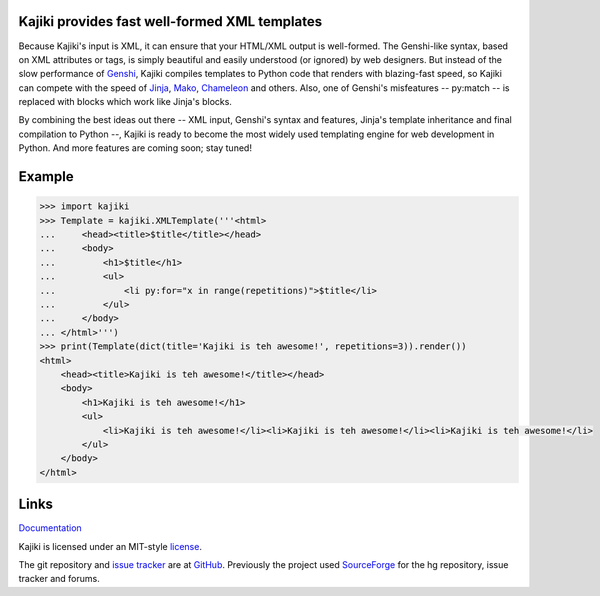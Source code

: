 Kajiki provides fast well-formed XML templates
==============================================

Because Kajiki's input is XML, it can ensure that your HTML/XML output is
well-formed. The Genshi-like syntax, based on XML attributes or tags, is simply
beautiful and easily understood (or ignored) by web designers.
But instead of the slow performance of Genshi_, Kajiki compiles
templates to Python code that renders with blazing-fast speed, so Kajiki can
compete with the speed of Jinja_, Mako_, Chameleon_ and others.
Also, one of Genshi's misfeatures -- py:match -- is replaced with blocks which
work like Jinja's blocks.

By combining the best ideas out there -- XML input,
Genshi's syntax and features, Jinja's template inheritance and final
compilation to Python --, Kajiki is ready to become
the most widely used templating engine for web development in Python.
And more features are coming soon; stay tuned!

Example
=======

.. code:: python

    >>> import kajiki
    >>> Template = kajiki.XMLTemplate('''<html>
    ...     <head><title>$title</title></head>
    ...     <body>
    ...         <h1>$title</h1>
    ...         <ul>
    ...             <li py:for="x in range(repetitions)">$title</li>
    ...         </ul>
    ...     </body>
    ... </html>''')
    >>> print(Template(dict(title='Kajiki is teh awesome!', repetitions=3)).render())
    <html>
        <head><title>Kajiki is teh awesome!</title></head>
        <body>
            <h1>Kajiki is teh awesome!</h1>
            <ul>
                <li>Kajiki is teh awesome!</li><li>Kajiki is teh awesome!</li><li>Kajiki is teh awesome!</li>
            </ul>
        </body>
    </html>


Links
=====

Documentation_

Kajiki is licensed under an MIT-style license_.

The git repository and `issue tracker`_ are at GitHub_. Previously the project
used SourceForge_ for the hg repository, issue tracker and forums.


.. _Documentation: https://docs.kajiki.io/
.. _license: https://github.com/jackrosenthal/kajiki/blob/master/LICENSE.rst
.. _`issue tracker`: https://github.com/jackrosenthal/kajiki/issues
.. _GitHub: https://github.com/jackrosenthal/kajiki
.. _SourceForge: http://sourceforge.net/p/kajiki/
.. _Genshi: https://pypi.python.org/pypi/Genshi
.. _Jinja: https://pypi.python.org/pypi/Jinja2
.. _Mako: https://pypi.python.org/pypi/Mako
.. _Chameleon: https://pypi.python.org/pypi/Chameleon
